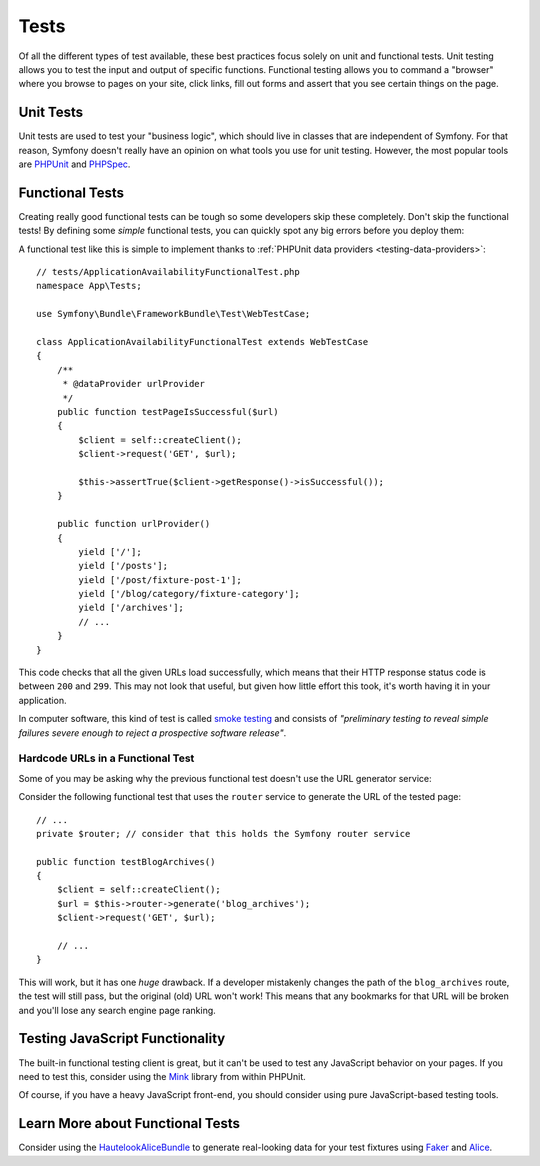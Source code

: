 Tests
=====

Of all the different types of test available, these best practices focus solely
on unit and functional tests. Unit testing allows you to test the input and
output of specific functions. Functional testing allows you to command a
"browser" where you browse to pages on your site, click links, fill out forms
and assert that you see certain things on the page.

Unit Tests
----------

Unit tests are used to test your "business logic", which should live in classes
that are independent of Symfony. For that reason, Symfony doesn't really
have an opinion on what tools you use for unit testing. However, the most
popular tools are `PHPUnit`_ and `PHPSpec`_.

Functional Tests
----------------

Creating really good functional tests can be tough so some developers skip
these completely. Don't skip the functional tests! By defining some *simple*
functional tests, you can quickly spot any big errors before you deploy them:

.. best-practice::

    Define a functional test that at least checks if your application pages
    are successfully loading.

A functional test like this is simple to implement thanks to
:ref:`PHPUnit data providers <testing-data-providers>`::

    // tests/ApplicationAvailabilityFunctionalTest.php
    namespace App\Tests;

    use Symfony\Bundle\FrameworkBundle\Test\WebTestCase;

    class ApplicationAvailabilityFunctionalTest extends WebTestCase
    {
        /**
         * @dataProvider urlProvider
         */
        public function testPageIsSuccessful($url)
        {
            $client = self::createClient();
            $client->request('GET', $url);

            $this->assertTrue($client->getResponse()->isSuccessful());
        }

        public function urlProvider()
        {
            yield ['/'];
            yield ['/posts'];
            yield ['/post/fixture-post-1'];
            yield ['/blog/category/fixture-category'];
            yield ['/archives'];
            // ...
        }
    }

This code checks that all the given URLs load successfully, which means that
their HTTP response status code is between ``200`` and ``299``. This may
not look that useful, but given how little effort this took, it's worth
having it in your application.

In computer software, this kind of test is called `smoke testing`_ and consists
of *"preliminary testing to reveal simple failures severe enough to reject a
prospective software release"*.

Hardcode URLs in a Functional Test
~~~~~~~~~~~~~~~~~~~~~~~~~~~~~~~~~~

Some of you may be asking why the previous functional test doesn't use the URL
generator service:

.. best-practice::

    Hardcode the URLs used in the functional tests instead of using the URL
    generator.

Consider the following functional test that uses the ``router`` service to
generate the URL of the tested page::

    // ...
    private $router; // consider that this holds the Symfony router service

    public function testBlogArchives()
    {
        $client = self::createClient();
        $url = $this->router->generate('blog_archives');
        $client->request('GET', $url);

        // ...
    }

This will work, but it has one *huge* drawback. If a developer mistakenly
changes the path of the ``blog_archives`` route, the test will still pass,
but the original (old) URL won't work! This means that any bookmarks for
that URL will be broken and you'll lose any search engine page ranking.

Testing JavaScript Functionality
--------------------------------

The built-in functional testing client is great, but it can't be used to
test any JavaScript behavior on your pages. If you need to test this, consider
using the `Mink`_ library from within PHPUnit.

Of course, if you have a heavy JavaScript front-end, you should consider using
pure JavaScript-based testing tools.

Learn More about Functional Tests
---------------------------------

Consider using the `HautelookAliceBundle`_ to generate real-looking data for
your test fixtures using `Faker`_ and `Alice`_.

.. _`PHPUnit`: https://phpunit.de/
.. _`PHPSpec`: https://www.phpspec.net/
.. _`smoke testing`: https://en.wikipedia.org/wiki/Smoke_testing_(software)
.. _`Mink`: http://mink.behat.org
.. _`HautelookAliceBundle`: https://github.com/hautelook/AliceBundle
.. _`Faker`: https://github.com/fzaninotto/Faker
.. _`Alice`: https://github.com/nelmio/alice

.. ready: no
.. revision: ca653aadff0540f4ed6392a076e4629e89a1009a